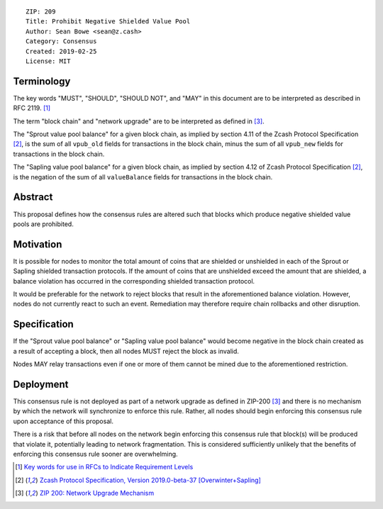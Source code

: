 ::

  ZIP: 209
  Title: Prohibit Negative Shielded Value Pool
  Author: Sean Bowe <sean@z.cash>
  Category: Consensus
  Created: 2019-02-25
  License: MIT

Terminology
===========

The key words "MUST", "SHOULD", "SHOULD NOT", and "MAY" in this document are to be interpreted as described in
RFC 2119. [#RFC2119]_

The term "block chain" and "network upgrade" are to be interpreted as defined in [#zip-0200]_.

The "Sprout value pool balance" for a given block chain, as implied by section 4.11 of the Zcash Protocol Specification [#protocol]_,
is the sum of all ``vpub_old`` fields for transactions in the block chain, minus the sum of all ``vpub_new`` fields for transactions
in the block chain.

The "Sapling value pool balance" for a given block chain, as implied by section 4.12 of Zcash Protocol Specification [#protocol]_,
is the negation of the sum of all ``valueBalance`` fields for transactions in the block chain.


Abstract
========

This proposal defines how the consensus rules are altered such that blocks which produce negative shielded value pools are prohibited.

Motivation
==========

It is possible for nodes to monitor the total amount of coins that are shielded or unshielded in each of the Sprout or Sapling shielded transaction protocols. If the amount of coins that are unshielded exceed the amount that are shielded, a balance violation has occurred in the corresponding shielded transaction protocol.

It would be preferable for the network to reject blocks that result in the aforementioned balance violation. However, nodes do not currently react to such an event. Remediation may therefore require chain rollbacks and other disruption.

Specification
=============

If the "Sprout value pool balance" or "Sapling value pool balance" would become negative in the block chain
created as a result of accepting a block, then all nodes MUST reject the block as invalid.

Nodes MAY relay transactions even if one or more of them cannot be mined due to the aforementioned restriction.

Deployment
==========

This consensus rule is not deployed as part of a network upgrade as defined in ZIP-200 [#zip-0200]_ and there is no mechanism by which the network will synchronize to enforce this rule. Rather, all nodes should begin enforcing this consensus rule upon acceptance of this proposal.

There is a risk that before all nodes on the network begin enforcing this consensus rule that block(s) will be produced that violate it, potentially leading to network fragmentation. This is considered sufficiently unlikely that the benefits of enforcing this consensus rule sooner are overwhelming.

.. [#RFC2119] `Key words for use in RFCs to Indicate Requirement Levels <https://tools.ietf.org/html/rfc2119>`_
.. [#protocol] `Zcash Protocol Specification, Version 2019.0-beta-37 [Overwinter+Sapling] <https://github.com/zcash/zips/blob/master/protocol/protocol.pdf>`_
.. [#zip-0200] `ZIP 200: Network Upgrade Mechanism <https://github.com/zcash/zips/blob/master/zip-0200.rst>`_
